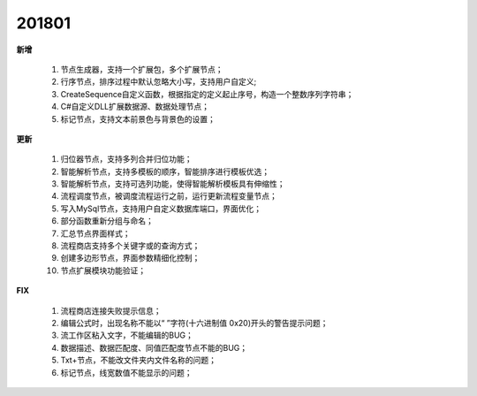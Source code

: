 ﻿.. _logs:

201801
======================
**新增**

  #. 节点生成器，支持一个扩展包，多个扩展节点；
  #. 行序节点，排序过程中默认忽略大小写，支持用户自定义;
  #. CreateSequence自定义函数，根据指定的定义起止序号，构造一个整数序列字符串；
  #. C#自定义DLL扩展数据源、数据处理节点； 
  #. 标记节点，支持文本前景色与背景色的设置；

**更新** 

  #. 归位器节点，支持多列合并归位功能；
  #. 智能解析节点，支持多模板的顺序，智能排序进行模板优选；
  #. 智能解析节点，支持可选列功能，使得智能解析模板具有伸缩性； 
  #. 流程调度节点，被调度流程运行之前，运行更新流程变量节点；
  #. 写入MySql节点，支持用户自定义数据库端口，界面优化；
  #. 部分函数重新分组与命名；
  #. 汇总节点界面样式； 
  #. 流程商店支持多个关键字或的查询方式；
  #. 创建多边形节点，界面参数精细化控制；
  #. 节点扩展模块功能验证；
  
**FIX**
 
  #. 流程商店连接失败提示信息；
  #. 编辑公式时，出现名称不能以“ ”字符(十六进制值 0x20)开头的警告提示问题；
  #. 流工作区粘入文字，不能编辑的BUG；
  #. 数据描述、数据匹配度、同值匹配度节点不能的BUG；
  #. Txt+节点，不能改文件夹内文件名称的问题； 
  #. 标记节点，线宽数值不能显示的问题；
